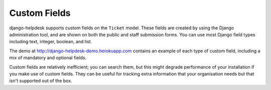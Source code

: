 Custom Fields
=============

django-helpdesk supports custom fields on the ``Ticket`` model. These fields are created by using the Django administration tool, and are shown on both the public and staff submission forms. You can use most Django field types including text, integer, boolean, and list.

The demo at http://django-helpdesk-demo.herokuapp.com contains an example of each type of custom field, including a mix of mandatory and optional fields.

Custom fields are relatively inefficient; you can search them, but this might degrade performance of your installation if you make use of custom fields. They can be useful for tracking extra information that your organisation needs but that isn't supported out of the box.
